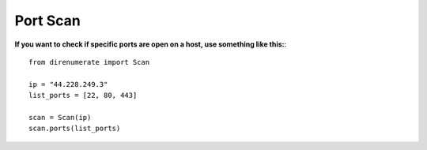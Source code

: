 .. _portscan:

Port Scan
=============================

**If you want to check if specific ports are open on a host, use something like this:**::

        from direnumerate import Scan

        ip = "44.228.249.3"
        list_ports = [22, 80, 443]

        scan = Scan(ip)
        scan.ports(list_ports)
